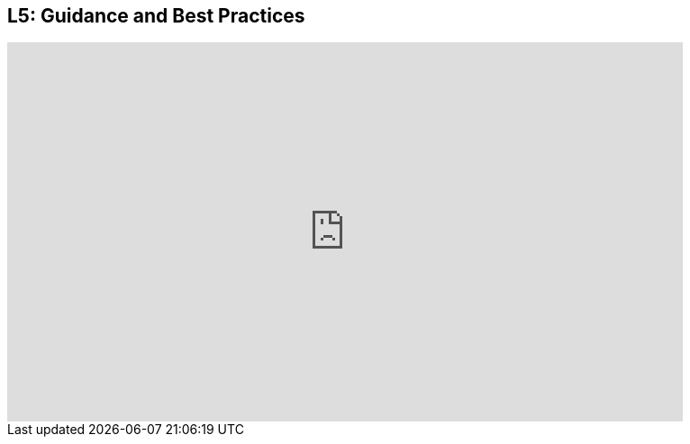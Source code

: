 == L5: Guidance and Best Practices

++++
<iframe src="https://player.vimeo.com/video/122279737" width="750" height="421" frameborder="0" webkitallowfullscreen mozallowfullscreen allowfullscreen></iframe>
++++

